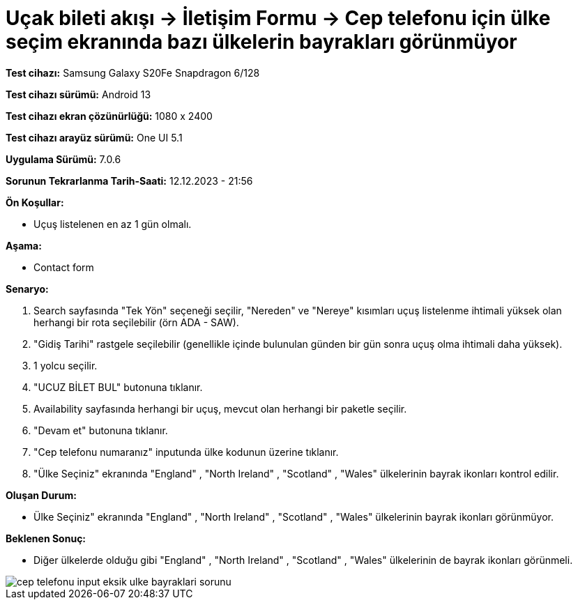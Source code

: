 :imagesdir: images

=  Uçak bileti akışı -> İletişim Formu -> Cep telefonu için ülke seçim ekranında bazı ülkelerin bayrakları görünmüyor

*Test cihazı:* Samsung Galaxy S20Fe Snapdragon 6/128

*Test cihazı sürümü:* Android 13

*Test cihazı ekran çözünürlüğü:* 1080 x 2400

*Test cihazı arayüz sürümü:* One UI 5.1

*Uygulama Sürümü:* 7.0.6

*Sorunun Tekrarlanma Tarih-Saati:* 12.12.2023 - 21:56

**Ön Koşullar:**

- Uçuş listelenen en az 1 gün olmalı.

**Aşama:**

- Contact form

**Senaryo:**

. Search sayfasında "Tek Yön" seçeneği seçilir, "Nereden" ve "Nereye" kısımları uçuş listelenme ihtimali yüksek olan herhangi bir rota seçilebilir (örn ADA - SAW).
. "Gidiş Tarihi" rastgele seçilebilir (genellikle içinde bulunulan günden bir gün sonra uçuş olma ihtimali daha yüksek).
. 1 yolcu seçilir.
. "UCUZ BİLET BUL" butonuna tıklanır.
. Availability sayfasında herhangi bir uçuş, mevcut olan herhangi bir paketle seçilir.
. "Devam et" butonuna tıklanır.
. "Cep telefonu numaranız" inputunda ülke kodunun üzerine tıklanır.
. "Ülke Seçiniz" ekranında "England" , "North Ireland" , "Scotland" , "Wales" ülkelerinin bayrak ikonları kontrol edilir.

**Oluşan Durum:**

- Ülke Seçiniz" ekranında "England" , "North Ireland" , "Scotland" , "Wales" ülkelerinin bayrak ikonları görünmüyor.

**Beklenen Sonuç:**

- Diğer ülkelerde olduğu gibi "England" , "North Ireland" , "Scotland" , "Wales" ülkelerinin de bayrak ikonları görünmeli.

image::cep-telefonu-input-eksik-ulke-bayraklari-sorunu.png[]
